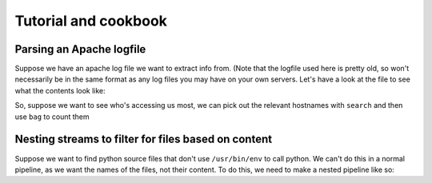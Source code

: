 Tutorial and cookbook
=====================

Parsing an Apache logfile
-------------------------

Suppose we have an apache log file we want to extract info from. (Note that the logfile used here is pretty old, so won't necessarily be in the same format as any log files you may have on your own servers. Let's have a look at the file to see what the contents look like:

.. doctest::
    >>> from __future__ import print_function, unicode_literals
    >>> from streamutils import *
    >>> import os
    >>> logfile = find('examples/*log.bz2') | first()
    >>> print(logfile.replace(os.sep, '/'))
    examples/NASA_access_log_July95.log.bz2
    >>> bzread(fname=logfile) | head(5) | write()
    199.72.81.55 - - [01/Jul/1995:00:00:01 -0400] "GET /history/apollo/ HTTP/1.0" 200 6245
    unicomp6.unicomp.net - - [01/Jul/1995:00:00:06 -0400] "GET /shuttle/countdown/ HTTP/1.0" 200 3985
    199.120.110.21 - - [01/Jul/1995:00:00:09 -0400] "GET /shuttle/missions/sts-73/mission-sts-73.html HTTP/1.0" 200 4085
    burger.letters.com - - [01/Jul/1995:00:00:11 -0400] "GET /shuttle/countdown/liftoff.html HTTP/1.0" 304 0
    199.120.110.21 - - [01/Jul/1995:00:00:11 -0400] "GET /shuttle/missions/sts-73/sts-73-patch-small.gif HTTP/1.0" 200 4179

So, suppose we want to see who's accessing us most, we can pick out the relevant hostnames with ``search`` and then use ``bag`` to count them

.. doctest::
    >>> logpattern=r'^([\w.-]+)'
    >>> clients = bzread(fname=logfile) | search(logpattern) | bag()
    >>> fan = clients.most_common()[0]
    >>> print('%s accessed us %d times' % (fan[0], fan[1]))
    kristina.az.com accessed us 118 times


Nesting streams to filter for files based on content
----------------------------------------------------

Suppose we want to find python source files that don't use ``/usr/bin/env`` to call python. We can't do this in a normal pipeline, as we want the names of the files, not their content. To do this, we need to make a nested pipeline like so:


.. doctest::
    >>> import shutil, tempfile, os.path
    >>> try:
    ...     d=tempfile.mkdtemp()
    ...     #First do some setup
    ...     with open(os.path.join(d, 'envpython.py'), 'w') as f: #
    ...         f.write('#!/usr/bin/env python')
    ...     with open(os.path.join(d, 'python2.7.py'), 'w') as f:
    ...         f.write('#!/usr/bin/python2.7')
    ...     #Now look for the files
    ...     find('%s/*.py' % d) | sfilter(lambda x: read(x) | nomatch('/usr/bin/env') | first()) | transform(os.path.basename) | write()
    ... finally:
    ...     shutil.rmtree(d)
    python2.7.py







